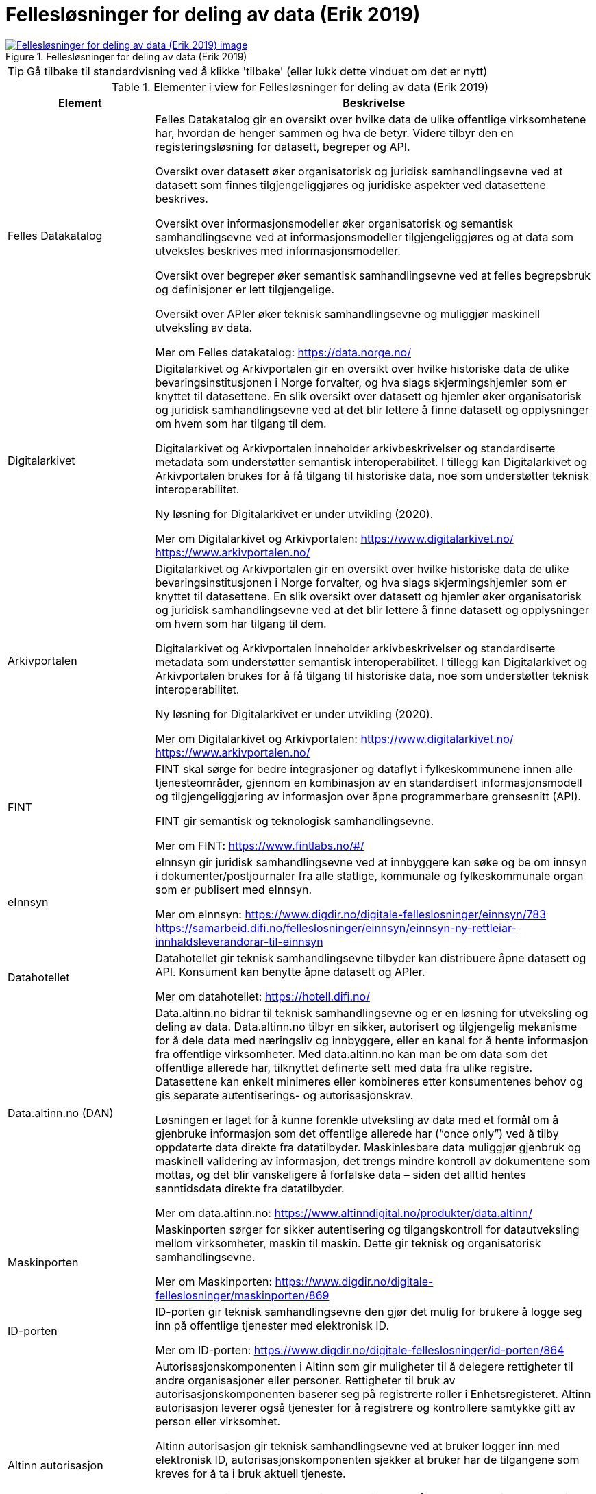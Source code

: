 = Fellesløsninger for deling av data (Erik 2019)
:wysiwig_editing: 1
ifeval::[{wysiwig_editing} == 1]
:imagepath: ../images/
endif::[]
ifeval::[{wysiwig_editing} == 0]
:imagepath: main@messaging:messaging-appendixes:
endif::[]
:experimental:
:toclevels: 4
:sectnums:
:sectnumlevels: 0



.Fellesløsninger for deling av data (Erik 2019)
image::{imagepath}Fellesløsninger for deling av data (Erik 2019).png[alt=Fellesløsninger for deling av data (Erik 2019) image, link=https://altinn.github.io/ark/models/archi-all?view=id-1a324e684b2e4db4a840bf8d62747a46]


TIP: Gå tilbake til standardvisning ved å klikke 'tilbake' (eller lukk dette vinduet om det er nytt)


[cols ="1,3", options="header"]
.Elementer i view for Fellesløsninger for deling av data (Erik 2019)
|===

| Element
| Beskrivelse

| Felles Datakatalog
a| Felles Datakatalog gir en oversikt over hvilke data de ulike offentlige virksomhetene har, hvordan de henger sammen og hva de betyr. Videre tilbyr den en registeringsløsning for datasett, begreper og API.

Oversikt over datasett øker organisatorisk og juridisk samhandlingsevne ved at datasett som finnes tilgjengeliggjøres og juridiske aspekter ved datasettene beskrives.

Oversikt over informasjonsmodeller øker organisatorisk og semantisk samhandlingsevne ved at
informasjonsmodeller tilgjengeliggjøres og at data som utveksles beskrives med informasjonsmodeller.

Oversikt over begreper øker semantisk samhandlingsevne ved at felles begrepsbruk og
definisjoner er lett tilgjengelige.

Oversikt over APIer øker teknisk samhandlingsevne og muliggjør maskinell utveksling av data.

Mer om Felles datakatalog:
https://data.norge.no/

| Digitalarkivet
a| Digitalarkivet og Arkivportalen gir en oversikt over hvilke historiske data de ulike bevaringsinstitusjonen i Norge forvalter, og hva slags skjermingshjemler som
er knyttet til datasettene. En slik oversikt over datasett og hjemler øker organisatorisk og juridisk
samhandlingsevne ved at det blir lettere å finne datasett og opplysninger om hvem som har tilgang til dem.

Digitalarkivet og Arkivportalen inneholder arkivbeskrivelser og standardiserte metadata som
understøtter semantisk interoperabilitet. I tillegg kan Digitalarkivet og Arkivportalen brukes for å få tilgang til historiske data, noe som understøtter teknisk interoperabilitet.

Ny løsning for Digitalarkivet er under utvikling (2020).

Mer om Digitalarkivet og Arkivportalen:
https://www.digitalarkivet.no/
https://www.arkivportalen.no/

| Arkivportalen
a| Digitalarkivet og Arkivportalen gir en oversikt over hvilke historiske data de ulike bevaringsinstitusjonen i Norge forvalter, og hva slags skjermingshjemler som
er knyttet til datasettene. En slik oversikt over datasett og hjemler øker organisatorisk og juridisk
samhandlingsevne ved at det blir lettere å finne datasett og opplysninger om hvem som har tilgang til dem.

Digitalarkivet og Arkivportalen inneholder arkivbeskrivelser og standardiserte metadata som
understøtter semantisk interoperabilitet. I tillegg kan Digitalarkivet og Arkivportalen brukes for å få tilgang til historiske data, noe som understøtter teknisk interoperabilitet.

Ny løsning for Digitalarkivet er under utvikling (2020).

Mer om Digitalarkivet og Arkivportalen:
https://www.digitalarkivet.no/
https://www.arkivportalen.no/

| FINT
a| FINT skal sørge for bedre integrasjoner og dataflyt i fylkeskommunene innen alle tjenesteområder, gjennom en kombinasjon av en standardisert informasjonsmodell og tilgjengeliggjøring av informasjon over åpne programmerbare grensesnitt
(API). 

FINT gir semantisk og teknologisk samhandlingsevne.

Mer om FINT:
https://www.fintlabs.no/#/

| eInnsyn​
a| eInnsyn gir juridisk samhandlingsevne ved at innbyggere kan søke og be om innsyn i dokumenter/postjournaler fra alle statlige, kommunale og fylkeskommunale organ som er publisert med eInnsyn.

Mer om eInnsyn:
https://www.digdir.no/digitale-felleslosninger/einnsyn/783
https://samarbeid.difi.no/felleslosninger/einnsyn/einnsyn-ny-rettleiar-innhaldsleverandorar-til-einnsyn

| Datahotellet
a| Datahotellet gir teknisk samhandlingsevne tilbyder kan distribuere åpne datasett og API. Konsument kan benytte åpne datasett og APIer.

Mer om datahotellet:
https://hotell.difi.no/

| Data.altinn.no (DAN)
a| Data.altinn.no bidrar til teknisk samhandlingsevne og er en løsning for utveksling og deling av data. Data.altinn.no tilbyr en sikker, autorisert og tilgjengelig mekanisme for å dele data
med næringsliv og innbyggere, eller en kanal for å hente informasjon fra offentlige virksomheter.
Med data.altinn.no kan man be om data som det offentlige allerede har, tilknyttet definerte sett med data fra ulike registre. Datasettene kan enkelt minimeres eller kombineres etter konsumentenes behov og gis separate autentiserings- og autorisasjonskrav.

Løsningen er laget for å kunne forenkle utveksling av data med et formål om å gjenbruke informasjon som det offentlige allerede har (“once only”) ved å tilby oppdaterte data direkte fra datatilbyder. Maskinlesbare data muliggjør gjenbruk og maskinell validering av informasjon, det trengs mindre kontroll av dokumentene som mottas, og det blir vanskeligere å forfalske data – siden det alltid hentes sanntidsdata direkte fra datatilbyder.

Mer om data.altinn.no:
https://www.altinndigital.no/produkter/data.altinn/

| Maskinporten
a| Maskinporten sørger for sikker autentisering og tilgangskontroll for datautveksling mellom
virksomheter, maskin til maskin. Dette gir teknisk og organisatorisk samhandlingsevne.

Mer om Maskinporten:
https://www.digdir.no/digitale-felleslosninger/maskinporten/869

| ID-porten
a| ID-porten gir teknisk samhandlingsevne den gjør det mulig for brukere å logge seg inn på offentlige tjenester med elektronisk ID.

Mer om ID-porten:
https://www.digdir.no/digitale-felleslosninger/id-porten/864

| Altinn autorisasjon
a| [Torget]
Autorisasjonskomponenten i Altinn som gir muligheter til å delegere rettigheter til andre organisasjoner eller personer. Rettigheter til bruk av autorisasjonskomponenten baserer seg på registrerte roller i Enhetsregisteret.
Altinn autorisasjon leverer også tjenester for å registrere og kontrollere samtykke gitt av person eller virksomhet.

[Verktøykasse for deling av data]
Altinn autorisasjon gir teknisk samhandlingsevne ved at bruker logger inn med elektronisk ID,
autorisasjonskomponenten sjekker at bruker har de tilgangene som kreves for å ta i bruk aktuell tjeneste.

Dersom en privatperson skal ta i bruk en tjeneste på vegne av en virksomhet, gjøres det et oppslag mot Enhetsregisteret for å bekrefte at personen har en rolle på vegne av virksomheten. Dette gir organisatorisk samhandlingsevne.

Mer om Altinn autorisasjon:
https://www.altinndigital.no/produkter/styring-av-tilgang/

| Altinn samtykke
a| Altinn samtykke gir juridisk samhandlingsevne ved brukerstyrt samtykke. Innbygger samtykker til at data som er avgitt til én offentlig myndighet kan deles med andre aktører, også private. Samtykke brukes når virksomheten ikke har hjemmel til å innhente opplysningene.

Altinn samtykke muliggjør teknisk samhandlingsevne ved at datatilbyder, etter et samtykke fra sluttbruker, kan autorisere datakonsument og overføre aktuelle data.

Mer om Altinn samtykke:
https://www.altinndigital.no/produkter/samtykke/
https://altinn.github.io/docs/utviklingsguider/samtykke/

| eSignering
a| eSignering gir juridisk samhandlingsevne ved at virksomheter får sikker, praktisk og effektiv håndtering av dokumenter som krever signatur fra innbyggere.

Den digitale prosessen ved eSignering gjør at virksomhetene slipper manuell håndtering ved
utlevering og innhenting av dokumenter som skal signeres. Ved eSignering av dokumenter gjennomføres selve signeringen med elektronisk ID.

Mer om eSignering:
https://www.digdir.no/digitale-felleslosninger/esignering/789
https://samarbeid.difi.no/felleslosninger/esignering/dokumentasjon

| Elektronisk mottakerregister (ELMA)
a| ELMA er et register som inneholder aksesspunktadresser til virksomhetenes og hvilke
dokumenttyper, som elektroniske fakturaer, ordre, kataloger m.fl. mottakersystemet kan ta imot.

Aksesspunktet formidler meldinger til og fra andre aksesspunkter og til og fra avsender/mottaker maskin til maskin. Dette gir teknisk og organisatorisk samhandlingsevene.

Mer om ELMA:
https://www.digdir.no/digitale-felleslosninger/elektronisk-mottakerregisterelma/784

| Kontakt- og reservasjonsregisteret​ for innbyggere (KRR)
a| KRR inneholder oversikt over mobilnummer og e-post, hvilken digital postkasse og eventuelle reservasjoner mot digital kommunikasjon innbyggerne i Norge har. Dette gir teknisk og  organisatorisk samhandlingsevne ved at virksomheter kan sende post og varslinger digitalt.

Mer om Kontakt- og reservasjonsregisteret:
https://www.digdir.no/digitale-felleslosninger/kontakt-ogreservasjonsregisteret-krr/865

| FIKS
a| Samlebetegnelse på de ulike komponentene som inngår i eller kjører på FIKS-plattformen.

| FIKS-plattformen
a| Fiks-plattformen tilbyr tjenester for deling av data mellom virksomheter. 

Teknisk er Fiks-plattformen en asynkron integrasjonsplattform mellom maskin-til-maskin
eller maskin-til-menneske via et nettlesergrensesnitt. 

Semantisk forholder Fiksplattformen seg til metadata som registreres om
dokumenter som deles. 

Juridisk er det satt opp et avtaleverk med et sett av dokumenter som sikrer driftsstabilitet og at krav til informasjonssikkerhet og personvern er ivaretatt. 

Organisatorisk er det opp til virksomhetene som benytter Fiks-plattformen, å sette tjenestene inn i de rette arbeidsprosessene og tjenestene. Fiks-plattformen tilrettelegger tjenester for sømløs integrasjon f.eks. DigiSos mellom Nav og kommunene. 

Sikkerhet er en sentral del av Fiks-plattformen hvor tiltak innenfor bruk, informasjonsinnhold, teknologi, drift og kvalitetssikring vurderes løpende. ROS-vurderinger og DPIA leveres med alle tjenestene.

Samtlige kommuner benytter Fiks-plattformen, som har integrasjon med 140 fagsystemer fordelt på 70 leverandører.

Mer om FIKS-plattformen:
https://ks-no.github.io/fiks-plattform/

| FIKS IO
a| FIKS IO er en tjeneste for sikker maskin-til-maskin integrasjon. Tjenesten kan benyttes for å bygge prosesser på tvers av systemer og organisasjoner, for eksempel når et fagsystem skal arkivere et dokument i et arkivsystem eller spørre om informasjon som er lagret i et annet system.


| FIKS Minside
a| Minside er en portal for de innbyggerrettede tjenestene på Fiks-plattformen. Eksempel på slike tjenester er post fra kommunen.

| FIKS Konfigurasjon
a| Selvbetjent konfigurasjon for å sette opp tjenester som kommunene benytter på Fiks-plattformen.

| FIKS SvarUt/SvarInn
a| Tjenestene SvarUt og SvarInn benyttes for utgående og innkommet post. SvarUt tjenesten formidler post gjennom den kanalen brukeren selv ønsker.

| FIKS Dokumentlager
a| Dokumentlager-tjenesten lar kommunen og andre Fiks-organisasjoner laste opp dokumenter. Ved opplasting autoriseres en eller flere personer og/eller organisasjoner for tilgang til dokumentet. Det er også mulig å laste opp dokumenter med en begrenset levetid, slik at det blir gjort utilgjengelig når denne tiden utløper.

| FIKS Folkeregister
a| KS vil tilby det nye Folkeregisteret (FREG) via Fiksplattformen.

| eFormidling
a| eFormidling er en løsning for sikker og effektiv meldingsutveksling i offentlig sektor. Hovedkomponentene i løsningen er et integrasjonspunkt som installeres lokalt hos
virksomhetene og et adresseregister som driftes av digitaliseringsdirektoratet. eFormidling gjør det mulig å kommunisere på en enkel og sikker måte, uten å måtte ta hensyn til om mottakeren er privat eller offentlig virksomhet, eller innbygger. Dette gir teknisk og organisatorisk samhandlingsevne.

Mer om eFormidling:
https://www.digdir.no/digitale-felleslosninger/eformidling/782

| Digital postkasse til innbyggere (DPI)
a| Digital postkasse gir teknisk samhandlingsevne ved at virksomheter kan sende digital post sikkert til innbyggerne, uavhengig av om innbygger har valgt e-Boks eller Digipost for mottak.

Mer om Digital postkasse til innbygger:
https://www.digdir.no/digitale-felleslosninger/digital-postkasse-tilinnbyggere/
775

| Tenor testdatasøk
a| Tenor testdatasøk gir teknisk og semantisk samhandlingsevne. Løsningen gir mulighet til å teste
løsninger med testdatasett. 

Mer om Tenor testdatasøk:
https://www.digdir.no/digitale-felleslosninger/tenor-testdatasok/1284

| FIKS
a| Samlebetegnelse på de ulike komponentene som inngår i eller kjører på FIKS-plattformen.

|===
****
TIP: Gå tilbake til standardvisning ved å klikke 'tilbake' (eller lukk dette vinduet om det er nytt)
****


